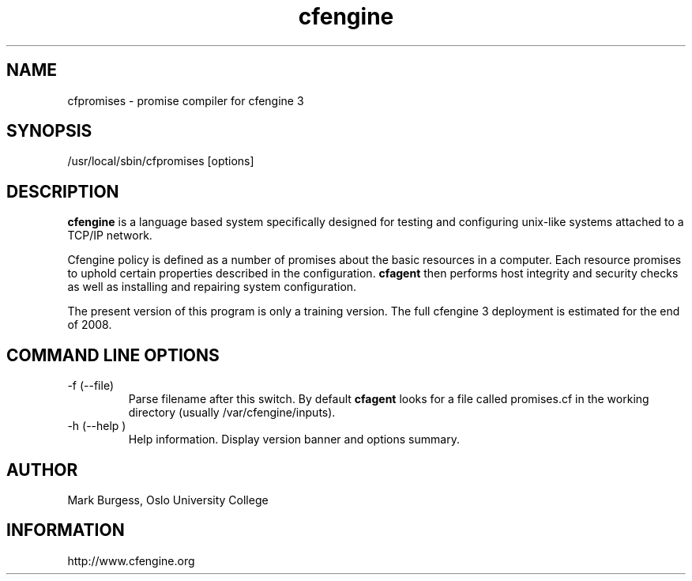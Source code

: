 .TH cfengine 8 "Maintenance Commands"
.SH NAME
cfpromises \- promise compiler for cfengine 3
.SH SYNOPSIS
/usr/local/sbin/cfpromises [options]

.SH DESCRIPTION
.B cfengine
is a language based system specifically designed
for testing and configuring unix\-like systems attached to
a TCP/IP network. 
.PP
Cfengine policy is defined as a number of promises about
the basic resources in a computer. Each resource promises
to uphold certain properties described in the configuration.
.B cfagent
then performs host integrity and security checks as well
as installing and repairing system configuration.

.PP
The present version of this program is only a training version.
The full cfengine 3 deployment is estimated for the end of 2008.

.SH COMMAND LINE OPTIONS
.IP "-f (--file)"
Parse filename after this switch. By default 
.B cfagent
looks for a file called promises.cf in the working directory (usually
/var/cfengine/inputs).
.IP "-h (--help )"
Help information. Display version banner and options summary.
.SH AUTHOR
Mark Burgess, Oslo University College
.SH INFORMATION
http://www.cfengine.org

